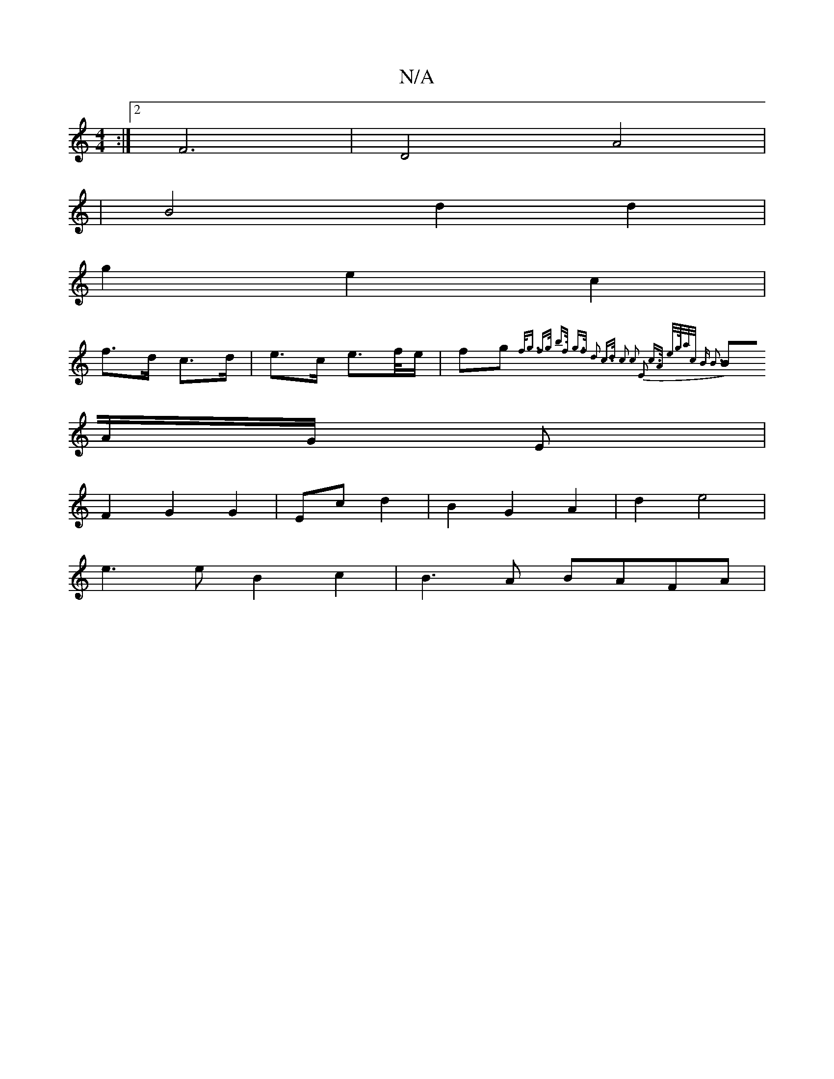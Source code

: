 X:1
T:N/A
M:4/4
R:N/A
K:Cmajor
:|2 F6|D4A4|
|B4 d2 d2 |
g2 e2 c2 |
f>d c>d | e>c e>f/e/ | fg {f<g f>g | b>f g>f d2 | c>d c2 | c2 E2 c>A | e/2g/4a/2c/2 | B B3 :|
BA/G/ E |
F2 G2 G2 | Ec d2 |B2 G2 A2 | d2 e4 |
e3 e B2 c2 | B3A BAFA |